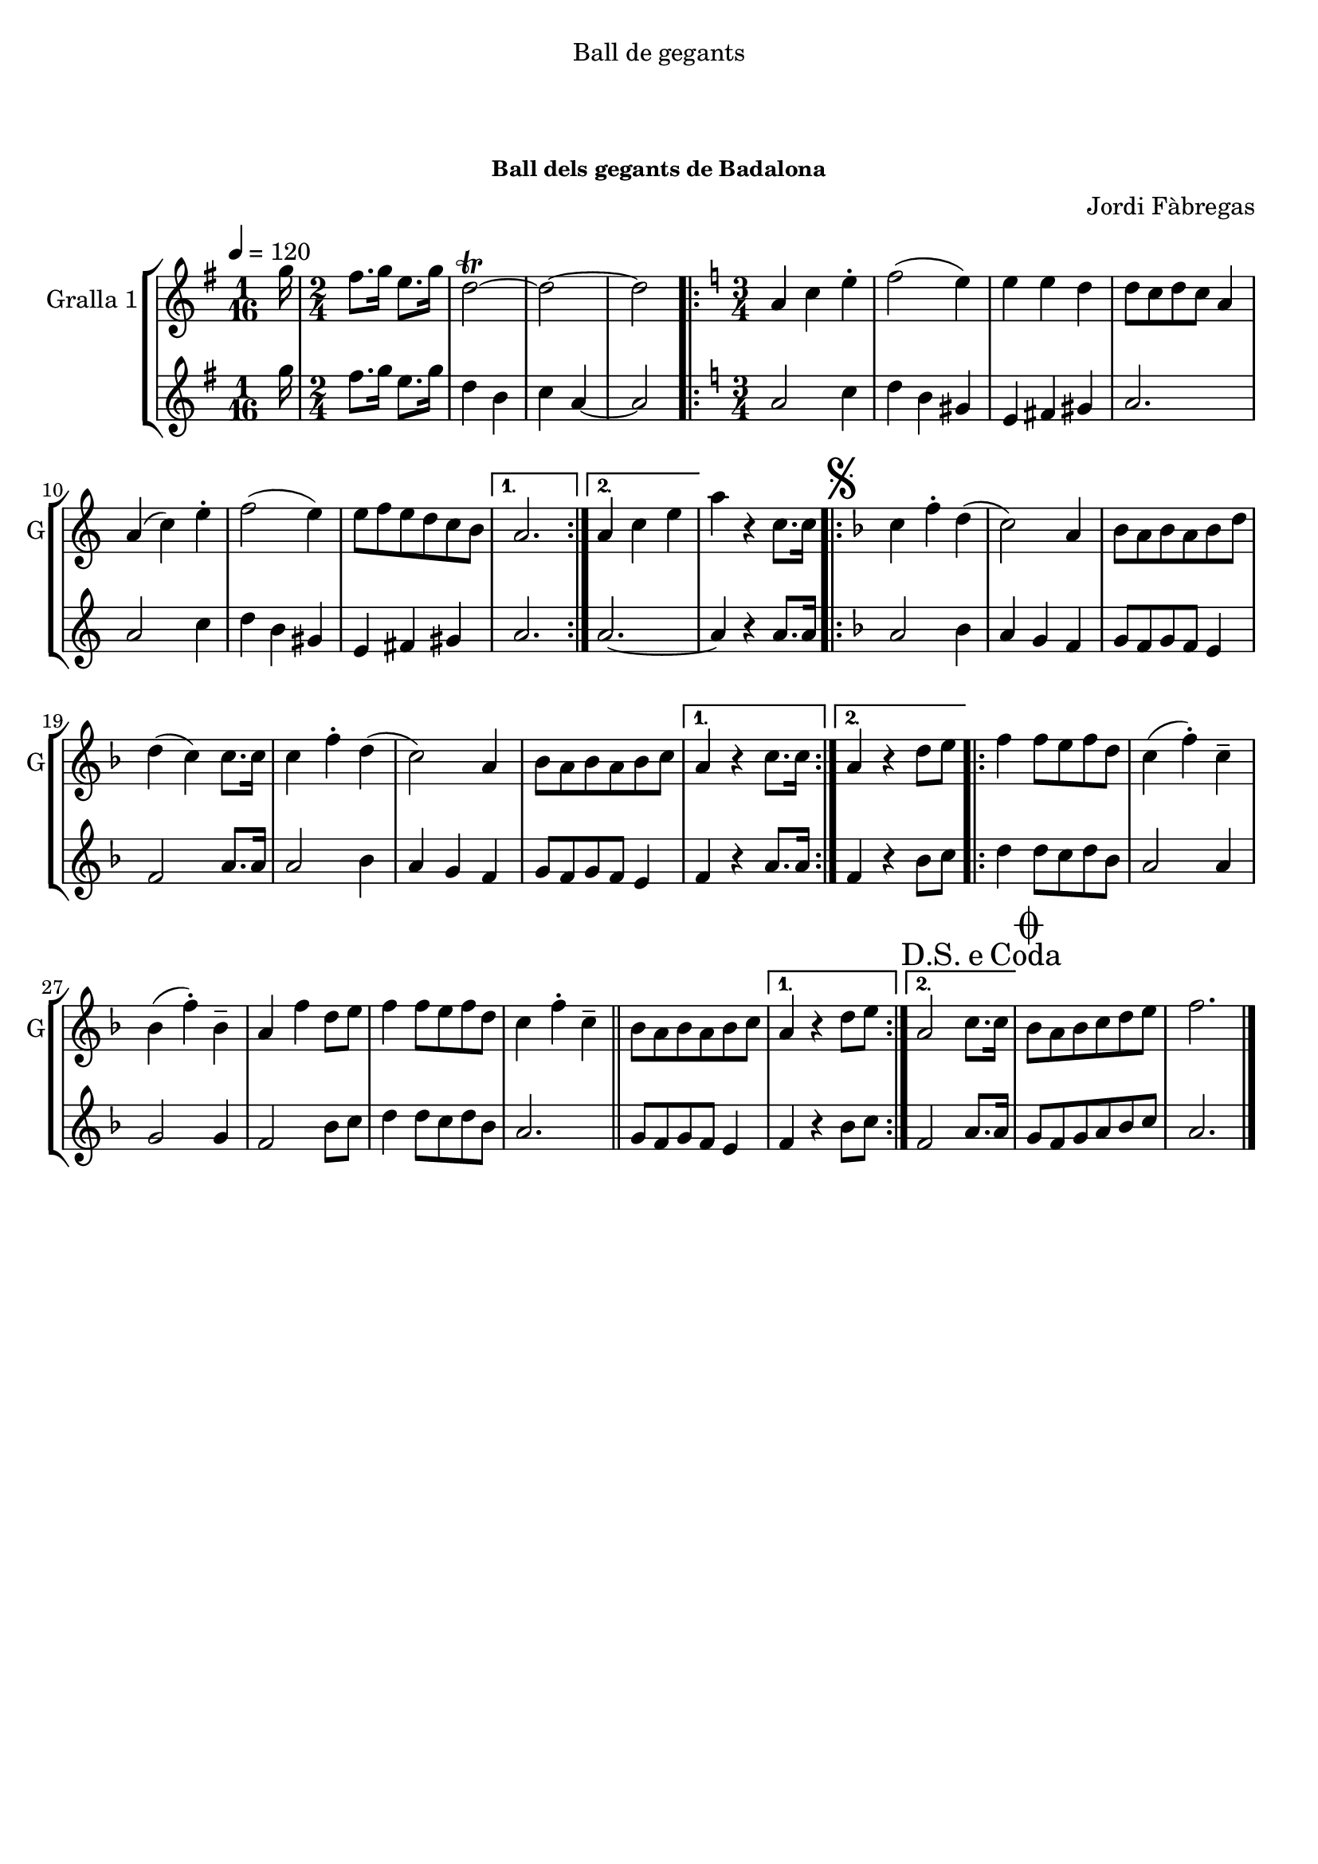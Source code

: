 \version "2.16.0"

\header {
  dedication="Ball de gegants"
  title="                    "
  subtitle="              "
  subsubtitle="Ball dels gegants de Badalona"
  poet=""
  meter=""
  piece=""
  composer="Jordi Fàbregas"
  arranger=""
  opus=""
  instrument=""
  copyright="     "
  tagline="  "
}

liniaroAa =
\relative g''
{
  \tempo 4=120
  \clef treble
  \key g \major
  \time 1/16
  g16  |
  \time 2/4   fis8. g16 e8. g16  |
  d2\trill ~  |
  d2 ~  |
  %05
  d2  |
  \key c \major   \time 3/4   \repeat volta 2 { a4 c e-.   |
  f2 ( e4 )  |
  e4 e d  |
  d8 c d c a4  |
  %10
  a4 ( c ) e-.  |
  f2 ( e4 )  |
  e8 f e d c b }
  \alternative { { a2. }
  { a4 c e } }
  %15
  a4 r c,8. c16  |
  \key f \major   \repeat volta 2 { \mark \markup {\musicglyph #"scripts.segno"} c4 f-. d (  |
  c2 ) a4  |
  bes8 a bes a bes d  |
  d4 ( c ) c8. c16  |
  %20
  c4 f-. d (  |
  c2 ) a4  |
  bes8 a bes a bes c }
  \alternative { { a4 r c8. c16 }
  { a4 r d8 e } }
  %25
  \repeat volta 2 { f4 f8 e f d  |
  c4 ( f-. ) c--  |
  bes4 ( f'-. ) bes,--  |
  a4 f' d8 e  |
  f4 f8 e f d  |
  %30
   c4 f-. c--   \bar "||"
  bes8 a bes a bes c }
  \alternative { { a4 r d8 e }
  { \mark \markup {D.S. e Coda} a,2 c8. c16 } }
  \mark \markup {\musicglyph #"scripts.coda"} bes8 a bes c d e  |
  %35
  f2.  \bar "|."
}

liniaroAb =
\relative g''
{
  \tempo 4=120
  \clef treble
  \key g \major
  \time 1/16
  g16  |
  \time 2/4   fis8. g16 e8. g16  |
  d4 b  |
  c4 a ~  |
  %05
  a2  |
  \key c \major   \time 3/4   \repeat volta 2 { a2 c4  |
  d4 b gis  |
  e4 fis gis  |
  a2.  |
  %10
  a2 c4  |
  d4 b gis  |
  e4 fis gis }
  \alternative { { a2. }
  { a2. ~ } }
  %15
  a4 r a8. a16  |
  \key f \major   \repeat volta 2 { a2 bes4  |
  a4 g f  |
  g8 f g f e4  |
  f2 a8. a16  |
  %20
  a2 bes4  |
  a4 g f  |
  g8 f g f e4 }
  \alternative { { f4 r a8. a16 }
  { f4 r bes8 c } }
  %25
  \repeat volta 2 { d4 d8 c d bes  |
  a2 a4  |
  g2 g4  |
  f2 bes8 c  |
  d4 d8 c d bes  |
  %30
  a2.  \bar "||"
  g8 f g f e4 }
  \alternative { { f4 r bes8 c }
  { f,2 a8. a16 } }
  g8 f g a bes c  |
  %35
  a2.  \bar "|."
}

\book {

\paper {
  print-page-number = false
}

\bookpart {
  \score {
    \new StaffGroup {
      \override Score.RehearsalMark #'self-alignment-X = #LEFT
      <<
        \new Staff \with {instrumentName = #"Gralla 1" shortInstrumentName = #"G"} \liniaroAa
        \new Staff \with {instrumentName = #"" shortInstrumentName = #" "} \liniaroAb
      >>
    }
    \layout {}
  }\score { \unfoldRepeats
    \new StaffGroup {
      \override Score.RehearsalMark #'self-alignment-X = #LEFT
      <<
        \new Staff \with {instrumentName = #"Gralla 1" shortInstrumentName = #"G"} \liniaroAa
        \new Staff \with {instrumentName = #"" shortInstrumentName = #" "} \liniaroAb
      >>
    }
    \midi {}
  }
}

\bookpart {
  \header {instrument="Gralla 1"}
  \score {
    \new StaffGroup {
      \override Score.RehearsalMark #'self-alignment-X = #LEFT
      <<
        \new Staff \liniaroAa
      >>
    }
    \layout {}
  }\score { \unfoldRepeats
    \new StaffGroup {
      \override Score.RehearsalMark #'self-alignment-X = #LEFT
      <<
        \new Staff \liniaroAa
      >>
    }
    \midi {}
  }
}

\bookpart {
  \header {instrument=""}
  \score {
    \new StaffGroup {
      \override Score.RehearsalMark #'self-alignment-X = #LEFT
      <<
        \new Staff \liniaroAb
      >>
    }
    \layout {}
  }\score { \unfoldRepeats
    \new StaffGroup {
      \override Score.RehearsalMark #'self-alignment-X = #LEFT
      <<
        \new Staff \liniaroAb
      >>
    }
    \midi {}
  }
}

}

\book {

\paper {
  print-page-number = false
  #(set-paper-size "a6landscape")
  #(layout-set-staff-size 14)
}

\bookpart {
  \header {instrument="Gralla 1"}
  \score {
    \new StaffGroup {
      \override Score.RehearsalMark #'self-alignment-X = #LEFT
      <<
        \new Staff \liniaroAa
      >>
    }
    \layout {}
  }
}

\bookpart {
  \header {instrument=""}
  \score {
    \new StaffGroup {
      \override Score.RehearsalMark #'self-alignment-X = #LEFT
      <<
        \new Staff \liniaroAb
      >>
    }
    \layout {}
  }
}

}

